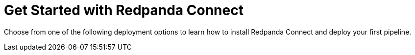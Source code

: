 = Get Started with Redpanda Connect
:description: Choose from one of the following deployment options to learn how to install Redpanda Connect and deploy your first pipeline.
:page-layout: index

{description}